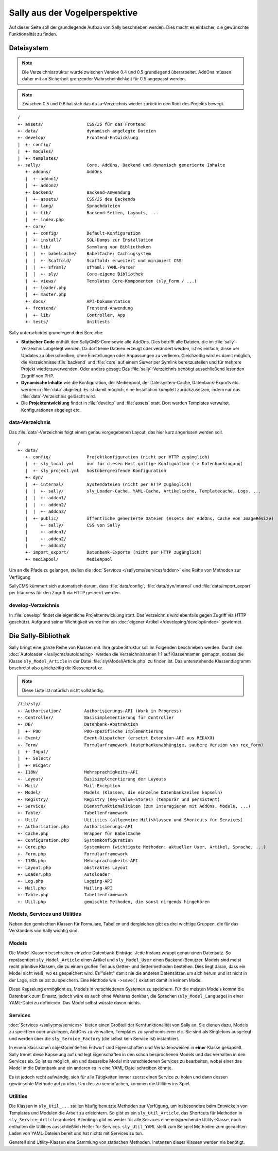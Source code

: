 Sally aus der Vogelperspektive
==============================

Auf dieser Seite soll der grundlegende Aufbau von Sally beschrieben werden. Dies
macht es einfacher, die gewünschte Funktionalität zu finden.

Dateisystem
-----------

.. note::

  Die Verzeichnisstruktur wurde zwischen Version 0.4 und 0.5 grundlegend
  überarbeitet. AddOns müssen daher mit an Sicherheit grenzender
  Wahrscheinlichkeit für 0.5 angepasst werden.

.. note::

  Zwischen 0.5 und 0.6 hat sich das ``data``-Verzeichnis wieder zurück in den
  Root des Projekts bewegt.

::

  /
  +- assets/                 CSS/JS für das Frontend
  +- data/                   dynamisch angelegte Dateien
  +- develop/                Frontend-Entwicklung
  |  +- config/
  |  +- modules/
  |  +- templates/
  +- sally/                  Core, AddOns, Backend und dynamisch generierte Inhalte
     +- addons/              AddOns
     |  +- addon1/
     |  +- addon2/
     +- backend/             Backend-Anwendung
     |  +- assets/           CSS/JS des Backends
     |  +- lang/             Sprachdateien
     |  +- lib/              Backend-Seiten, Layouts, ...
     |  +- index.php
     +- core/
     |  +- config/           Default-Konfiguration
     |  +- install/          SQL-Dumps zur Installation
     |  +- lib/              Sammlung von Bibliotheken
     |  |  +- babelcache/    BabelCache: Cachingsystem
     |  |  +- Scaffold/      Scaffold: erweitert und minimiert CSS
     |  |  +- sfYaml/        sfYaml: YAML-Parser
     |  |  +- sly/           Core-eigene Bibliothek
     |  +- views/            Templates Core-Komponenten (sly_Form / ...)
     |  +- loader.php
     |  +- master.php
     +- docs/                API-Dokumentation
     +- frontend/            Frontend-Anwendung
     |  +- lib/              Controller, App
     +- tests/               Unittests

Sally unterscheidet grundlegend drei Bereiche:

* **Statischer Code** enthält den SallyCMS-Core sowie alle AddOns. Dies betrifft
  alle Dateien, die im :file:`sally`-Verzeichnis abgelegt werden. Da dort keine
  Dateien erzeugt oder verändert werden, ist es einfach, diese bei Updates zu
  überschreiben, ohne Einstellungen oder Anpassungen zu verlieren. Gleichzeitig
  wird es damit möglich, die Verzeichnisse :file:`backend` und :file:`core` auf
  einem Server per Symlink bereitzustellen und für mehrere Projekt
  wiederzuverwenden. Oder anders gesagt: Das :file:`sally`-Verzeichnis benötigt
  ausschließend lesenden Zugriff von PHP.
* **Dynamische Inhalte** wie die Konfiguration, der Medienpool, der
  Dateisystem-Cache, Datenbank-Exports etc. werden in :file:`data` abgelegt. Es
  ist damit möglich, eine Installation komplett zurückzusetzen, indem nur das
  :file:`data`-Verzeichnis gelöscht wird.
* Die **Projektentwicklung** findet in :file:`develop` und :file:`assets` statt.
  Dort werden Templates verwaltet, Konfigurationen abgelegt etc.

data-Verzeichnis
^^^^^^^^^^^^^^^^

Das :file:`data`-Verzeichnis folgt einem genau vorgegebenen Layout, das hier
kurz angerissen werden soll.

::

  /
  +- data/
     +- config/              Projektkonfiguration (nicht per HTTP zugänglich)
     |  +- sly_local.yml     nur für diesen Host gültige Konfiguation (-> Datenbankzugang)
     |  +- sly_project.yml   hostübergreifende Konfiguration
     +- dyn/
     |  +- internal/         Systemdateien (nicht per HTTP zugänglich)
     |  |  +- sally/         sly_Loader-Cache, YAML-Cache, Artikelcache, Templatecache, Logs, ...
     |  |  +- addon1/
     |  |  +- addon2/
     |  |  +- addon3/
     |  +- public/           öffentliche generierte Dateien (Assets der AddOns, Cache von ImageResize)
     |     +- sally/         CSS von Sally
     |     +- addon1/
     |     +- addon2/
     |     +- addon3/
     +- import_export/       Datenbank-Exports (nicht per HTTP zugänglich)
     +- mediapool/           Medienpool

Um an die Pfade zu gelangen, stellen die :doc:`Services </sallycms/services/addon>`
eine Reihe von Methoden zur Verfügung.

SallyCMS kümmert sich automatisch darum, dass :file:`data/config`,
:file:`data/dyn/internal` und :file:`data/import_export` per
htaccess für den Zugriff via HTTP gesperrt werden.

develop-Verzeichnis
^^^^^^^^^^^^^^^^^^^

In :file:`develop` findet die eigentliche Projektentwicklung statt. Das
Verzeichnis wird ebenfalls gegen Zugriff via HTTP geschützt. Aufgrund seiner
Wichtigkeit wurde ihm ein :doc:`eigener Artikel </developing/develop/index>`
gewidmet.

Die Sally-Bibliothek
--------------------

Sally bringt eine ganze Reihe von Klassen mit. Ihre grobe Struktur soll im
Folgenden beschrieben werden. Durch den :doc:`Autoloader </sallycms/autoloading>`
werden die Verzeichnisnamen 1:1 auf Klassennamen gemappt, sodass die Klasse
``sly_Model_Article`` in der Datei :file:`sly/Model/Article.php` zu finden ist.
Das untenstehende Klassendiagramm beschreibt also gleichzeitig die
Klassenpräfixe.

.. note::

  Diese Liste ist natürlich nicht vollständig.

::

  /lib/sly/
  +- Authorisation/         Authorisierungs-API (Work in Progress)
  +- Controller/            Basisimplementierung für Controller
  +- DB/                    Datenbank-Abstraktion
  |  +- PDO                 PDO-spezifische Implementierung
  +- Event/                 Event-Dispatcher (ersetzt Extension-API aus REDAXO)
  +- Form/                  Formularframework (datenbankunabhängige, saubere Version von rex_form)
  |  +- Input/
  |  +- Select/
  |  +- Widget/
  +- I18N/                  Mehrsprachigkeits-API
  +- Layout/                Basisimplementierung der Layouts
  +- Mail/                  Mail-Exception
  +- Model/                 Models (Klassen, die einzelne Datenbankzeilen kapseln)
  +- Registry/              Registry (Key-Value-Stores) (temporär und persistent)
  +- Service/               Dienstfunktionalitäten (zum Interagieren mit AddOns, Models, ...)
  +- Table/                 Tabellenframework
  +- Util/                  Utilities (allgemeine Hilfsklassen und Shortcuts für Services)
  +- Authorisation.php      Authorisierungs-API
  +- Cache.php              Wrapper für BabelCache
  +- Configuration.php      Systemkonfiguration
  +- Core.php               Systemkern (wichtigste Methoden: aktueller User, Artikel, Sprache, ...)
  +- Form.php               Formularframework
  +- I18N.php               Mehrsprachigkeits-API
  +- Layout.php             abstraktes Layout
  +- Loader.php             Autoloader
  +- Log.php                Logging-API
  +- Mail.php               Mailing-API
  +- Table.php              Tabellenframework
  +- Util.php               gemischte Methoden, die sonst nirgends hingehören

Models, Services und Utilities
^^^^^^^^^^^^^^^^^^^^^^^^^^^^^^

Neben den gemischten Klassen für Formulare, Tabellen und dergleichen gibt es
drei wichtige Gruppen, die für das Verständnis von Sally wichtig sind.

Models
^^^^^^

Die Model-Klassen beschreiben einzelne Datenbank-Einträge. Jede Instanz wrappt
genau einen Datensatz. So repräsentiert ``sly_Model_Article`` einen Artikel und
``sly_Model_User`` einen Backend-Benutzer.
Models sind meist recht primitive Klassen, die zu einem großen Teil aus Getter-
und Settermethoden bestehen. Dies liegt daran, dass ein Model nicht weiß, wo es
gespeichert wird. Es "sieht" damit nie die anderen Datensätzen um sich herum und
ist nicht in der Lage, sich selbst zu speichern. Eine Methode wie ``->save()``
existiert damit in keinem Model.

Diese Kapselung ermöglicht es, Models in verschiedenen Systemen zu speichern.
Für die meisten Models kommt die Datenbank zum Einsatz, jedoch wäre es auch ohne
Weiteres denkbar, die Sprachen (``sly_Model_Language``) in einer YAML-Datei zu
definieren. Das Model selbst wüsste davon nichts.

Services
^^^^^^^^

:doc:`Services </sallycms/services>` bieten einen Großteil der Kernfunktionalität
von Sally an. Sie dienen dazu, Models zu speichern oder anzulegen, AddOns zu
verwalten, Templates zu synchronisieren etc. Sie sind als Singletons ausgelegt
und werden über die ``sly_Service_Factory`` (die selbst kein Service ist)
instantiiert.

In einem klassischen objektorientierten Entwurf sind Eigenschaften und
Verhaltensweisen in **einer** Klasse gekapselt. Sally trennt diese Kapselung auf
und legt Eigenschaften in den schon besprochenen Models und das Verhalten in den
Services ab. So ist es möglich, ein und dassselbe Model mit verschiedenen
Services zu bearbeiten, wobei einer das Model in die Datenbank und ein anderen
es in eine YAML-Datei schreiben könnte.

Es ist jedoch recht aufwändig, sich für alle Tätigkeiten immer zuerst einen
Service zu holen und dann dessen gewünschte Methode aufzurufen. Um dies zu
vereinfachen, kommen die Utilities ins Spiel.

Utilities
^^^^^^^^^

Die Klassen in ``sly_Util_...`` stellen häufig benutzte Methoden zur Verfügung,
um insbesondere beim Entwickeln von Templates und Modulen die Arbeit zu
erleichtern. So gibt es ein ``sly_Util_Article``, das Shortcuts für Methoden in
``sly_Service_Article`` anbietet. Allerdings gibt es weder für alle Services
eine entsprechende Utility-Klasse, noch enthalten die Utilities ausschließlich
Helfer für Services. ``sly_Util_YAML`` stellt zum Beispiel Methoden zum
gecachten Laden von YAML-Dateien bereit und hat nichts mit Services zu tun.

Generell sind Utility-Klassen eine Sammlung von statischen Methoden. Instanzen
dieser Klassen werden nie benötigt.
